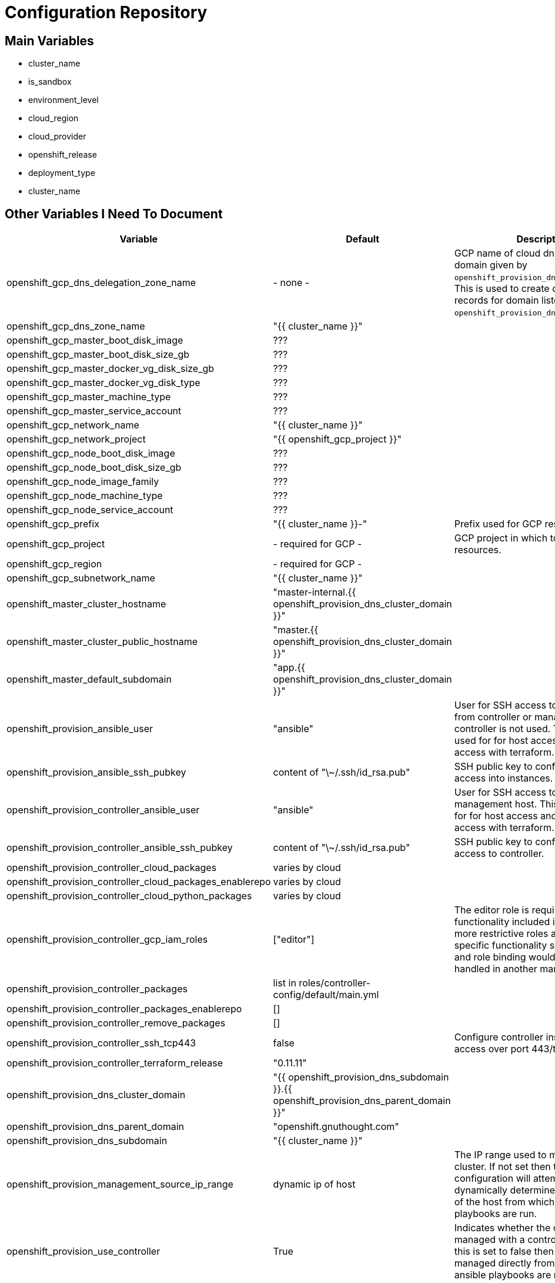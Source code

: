 = Configuration Repository

== Main Variables

* cluster_name
* is_sandbox
* environment_level
* cloud_region
* cloud_provider
* openshift_release
* deployment_type
* cluster_name

== Other Variables I Need To Document

[cols="1,1,4",options="header"]
|=======================
| Variable | Default | Description

| openshift_gcp_dns_delegation_zone_name | - none - |
GCP name of cloud dns zone name for domain given by
`openshift_provision_dns_parent_domain`. This is used to create delegation NS
records for domain listed in `openshift_provision_dns_cluster_domain`.

| openshift_gcp_dns_zone_name | "{{ cluster_name }}" |

| openshift_gcp_master_boot_disk_image | ??? |

| openshift_gcp_master_boot_disk_size_gb | ??? |

| openshift_gcp_master_docker_vg_disk_size_gb | ??? |

| openshift_gcp_master_docker_vg_disk_type | ??? |

| openshift_gcp_master_machine_type | ??? |

| openshift_gcp_master_service_account | ??? |

| openshift_gcp_network_name | "{{ cluster_name }}" |

| openshift_gcp_network_project | "{{ openshift_gcp_project }}" |

| openshift_gcp_node_boot_disk_image | ??? |

| openshift_gcp_node_boot_disk_size_gb | ??? |

| openshift_gcp_node_image_family | ??? |

| openshift_gcp_node_machine_type | ??? |

| openshift_gcp_node_service_account | ??? |

| openshift_gcp_prefix | "{{ cluster_name }}-" |
Prefix used for GCP resource names.

| openshift_gcp_project | - required for GCP - |
GCP project in which to provision all resources.

| openshift_gcp_region | - required for GCP - |

| openshift_gcp_subnetwork_name | "{{ cluster_name }}" |

| openshift_master_cluster_hostname | "master-internal.{{ openshift_provision_dns_cluster_domain }}" |

| openshift_master_cluster_public_hostname | "master.{{ openshift_provision_dns_cluster_domain }}" |

| openshift_master_default_subdomain | "app.{{ openshift_provision_dns_cluster_domain }}" |

| openshift_provision_ansible_user | "ansible" |
User for SSH access to cluster nodes from controller or management host if
controller is not used. This variable is used for for host access and provision
access with terraform.

| openshift_provision_ansible_ssh_pubkey | content of "\~/.ssh/id_rsa.pub" |
SSH public key to configure for remote access into instances.

| openshift_provision_controller_ansible_user | "ansible" |
User for SSH access to controller from management host.  This variable is
used for for host access and provision access with terraform.

| openshift_provision_controller_ansible_ssh_pubkey | content of "\~/.ssh/id_rsa.pub" |
SSH public key to configure for remote access to controller.

| openshift_provision_controller_cloud_packages | varies by cloud |

| openshift_provision_controller_cloud_packages_enablerepo | varies by cloud |

| openshift_provision_controller_cloud_python_packages | varies by cloud |

| openshift_provision_controller_gcp_iam_roles | ["editor"] |
The editor role is required to use the full functionality included in this demo.
If more restrictive roles are desired then specific functionality such as IAM
user and role binding would need to be handled in another manner.

| openshift_provision_controller_packages | list in roles/controller-config/default/main.yml |

| openshift_provision_controller_packages_enablerepo | [] |

| openshift_provision_controller_remove_packages | [] |

| openshift_provision_controller_ssh_tcp443 | false |
Configure controller instance for SSH access over port 443/tcp

| openshift_provision_controller_terraform_release | "0.11.11" |

| openshift_provision_dns_cluster_domain | "{{ openshift_provision_dns_subdomain }}.{{ openshift_provision_dns_parent_domain }}" |

| openshift_provision_dns_parent_domain | "openshift.gnuthought.com" |

| openshift_provision_dns_subdomain | "{{ cluster_name }}" |

| openshift_provision_management_source_ip_range | dynamic ip of host | 
The IP range used to manage the cluster. If not set then the default
configuration will attempt to dynamically determine the IP address of the
host from which the ansible playbooks are run.

| openshift_provision_use_controller | True |
Indicates whether the cluster is managed with a controller instance. If this
is set to false then the cluster is managed directly from wherever the ansible
playbooks are run.

| oreg_auth_user | value of environment variable "OREG_AUTH_USER" |

| oreg_auth_password | value of environment variable "OREG_AUTH_PASSWORD" |

| redhat_subscription_username | value of environment variable  "REDHAT_SUBSCRIPTION_USERNAME" |

| redhat_subscription_password | value of environment variable "REDHAT_SUBSCRIPTION_PASSWORD" |

| redhat_subscription_pools | value of environment variable "REDHAT_SUBSCRIPTION_POOLS" |

|=======================

